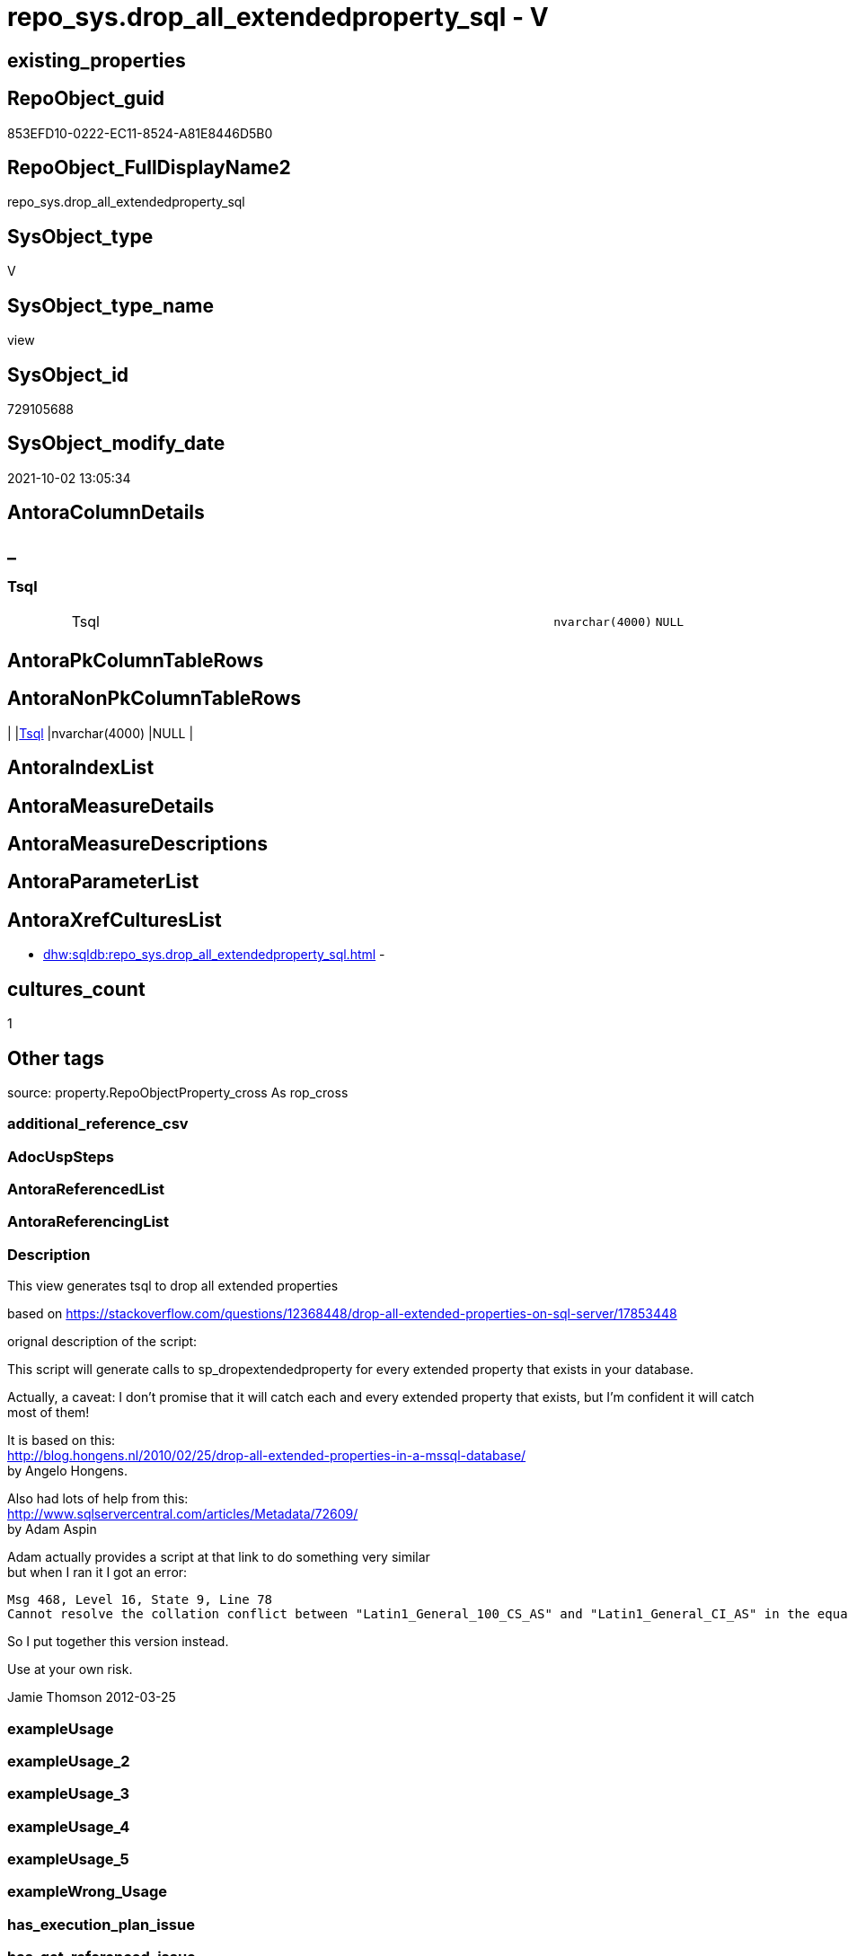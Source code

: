 // tag::HeaderFullDisplayName[]
= repo_sys.drop_all_extendedproperty_sql - V
// end::HeaderFullDisplayName[]

== existing_properties

// tag::existing_properties[]

:ExistsProperty--description:
:ExistsProperty--is_repo_managed:
:ExistsProperty--is_ssas:
:ExistsProperty--sql_modules_definition:
:ExistsProperty--FK:
:ExistsProperty--Columns:
// end::existing_properties[]

== RepoObject_guid

// tag::RepoObject_guid[]
853EFD10-0222-EC11-8524-A81E8446D5B0
// end::RepoObject_guid[]

== RepoObject_FullDisplayName2

// tag::RepoObject_FullDisplayName2[]
repo_sys.drop_all_extendedproperty_sql
// end::RepoObject_FullDisplayName2[]

== SysObject_type

// tag::SysObject_type[]
V 
// end::SysObject_type[]

== SysObject_type_name

// tag::SysObject_type_name[]
view
// end::SysObject_type_name[]

== SysObject_id

// tag::SysObject_id[]
729105688
// end::SysObject_id[]

== SysObject_modify_date

// tag::SysObject_modify_date[]
2021-10-02 13:05:34
// end::SysObject_modify_date[]

== AntoraColumnDetails

// tag::AntoraColumnDetails[]
[discrete]
== _


[#column-tsql]
=== Tsql

[cols="d,8a,m,m,m"]
|===
|
|Tsql
|nvarchar(4000)
|NULL
|
|===


// end::AntoraColumnDetails[]

== AntoraPkColumnTableRows

// tag::AntoraPkColumnTableRows[]

// end::AntoraPkColumnTableRows[]

== AntoraNonPkColumnTableRows

// tag::AntoraNonPkColumnTableRows[]
|
|<<column-tsql>>
|nvarchar(4000)
|NULL
|

// end::AntoraNonPkColumnTableRows[]

== AntoraIndexList

// tag::AntoraIndexList[]

// end::AntoraIndexList[]

== AntoraMeasureDetails

// tag::AntoraMeasureDetails[]

// end::AntoraMeasureDetails[]

== AntoraMeasureDescriptions



== AntoraParameterList

// tag::AntoraParameterList[]

// end::AntoraParameterList[]

== AntoraXrefCulturesList

// tag::AntoraXrefCulturesList[]
* xref:dhw:sqldb:repo_sys.drop_all_extendedproperty_sql.adoc[] - 
// end::AntoraXrefCulturesList[]

== cultures_count

// tag::cultures_count[]
1
// end::cultures_count[]

== Other tags

source: property.RepoObjectProperty_cross As rop_cross


=== additional_reference_csv

// tag::additional_reference_csv[]

// end::additional_reference_csv[]


=== AdocUspSteps

// tag::adocuspsteps[]

// end::adocuspsteps[]


=== AntoraReferencedList

// tag::antorareferencedlist[]

// end::antorareferencedlist[]


=== AntoraReferencingList

// tag::antorareferencinglist[]

// end::antorareferencinglist[]


=== Description

// tag::description[]

This view generates tsql to drop all extended properties

based on https://stackoverflow.com/questions/12368448/drop-all-extended-properties-on-sql-server/17853448[]

orignal description of the script:

This script will generate calls to sp_dropextendedproperty for every extended property that exists in your database.

Actually, a caveat: I don't promise that it will catch each and every extended property that exists, but I'm confident it will catch most of them!

It is based on this: +
http://blog.hongens.nl/2010/02/25/drop-all-extended-properties-in-a-mssql-database/[] +
by Angelo Hongens.

Also had lots of help from this: +
http://www.sqlservercentral.com/articles/Metadata/72609/[] +
by Adam Aspin

Adam actually provides a script at that link to do something very similar +
but when I ran it I got an error:

....
Msg 468, Level 16, State 9, Line 78
Cannot resolve the collation conflict between "Latin1_General_100_CS_AS" and "Latin1_General_CI_AS" in the equal to operation.
....

So I put together this version instead. 

Use at your own risk.

Jamie Thomson
2012-03-25
// end::description[]


=== exampleUsage

// tag::exampleusage[]

// end::exampleusage[]


=== exampleUsage_2

// tag::exampleusage_2[]

// end::exampleusage_2[]


=== exampleUsage_3

// tag::exampleusage_3[]

// end::exampleusage_3[]


=== exampleUsage_4

// tag::exampleusage_4[]

// end::exampleusage_4[]


=== exampleUsage_5

// tag::exampleusage_5[]

// end::exampleusage_5[]


=== exampleWrong_Usage

// tag::examplewrong_usage[]

// end::examplewrong_usage[]


=== has_execution_plan_issue

// tag::has_execution_plan_issue[]

// end::has_execution_plan_issue[]


=== has_get_referenced_issue

// tag::has_get_referenced_issue[]

// end::has_get_referenced_issue[]


=== has_history

// tag::has_history[]

// end::has_history[]


=== has_history_columns

// tag::has_history_columns[]

// end::has_history_columns[]


=== InheritanceType

// tag::inheritancetype[]

// end::inheritancetype[]


=== is_persistence

// tag::is_persistence[]

// end::is_persistence[]


=== is_persistence_check_duplicate_per_pk

// tag::is_persistence_check_duplicate_per_pk[]

// end::is_persistence_check_duplicate_per_pk[]


=== is_persistence_check_for_empty_source

// tag::is_persistence_check_for_empty_source[]

// end::is_persistence_check_for_empty_source[]


=== is_persistence_delete_changed

// tag::is_persistence_delete_changed[]

// end::is_persistence_delete_changed[]


=== is_persistence_delete_missing

// tag::is_persistence_delete_missing[]

// end::is_persistence_delete_missing[]


=== is_persistence_insert

// tag::is_persistence_insert[]

// end::is_persistence_insert[]


=== is_persistence_truncate

// tag::is_persistence_truncate[]

// end::is_persistence_truncate[]


=== is_persistence_update_changed

// tag::is_persistence_update_changed[]

// end::is_persistence_update_changed[]


=== is_repo_managed

// tag::is_repo_managed[]
0
// end::is_repo_managed[]


=== is_ssas

// tag::is_ssas[]
0
// end::is_ssas[]


=== microsoft_database_tools_support

// tag::microsoft_database_tools_support[]

// end::microsoft_database_tools_support[]


=== MS_Description

// tag::ms_description[]

// end::ms_description[]


=== persistence_source_RepoObject_fullname

// tag::persistence_source_repoobject_fullname[]

// end::persistence_source_repoobject_fullname[]


=== persistence_source_RepoObject_fullname2

// tag::persistence_source_repoobject_fullname2[]

// end::persistence_source_repoobject_fullname2[]


=== persistence_source_RepoObject_guid

// tag::persistence_source_repoobject_guid[]

// end::persistence_source_repoobject_guid[]


=== persistence_source_RepoObject_xref

// tag::persistence_source_repoobject_xref[]

// end::persistence_source_repoobject_xref[]


=== pk_index_guid

// tag::pk_index_guid[]

// end::pk_index_guid[]


=== pk_IndexPatternColumnDatatype

// tag::pk_indexpatterncolumndatatype[]

// end::pk_indexpatterncolumndatatype[]


=== pk_IndexPatternColumnName

// tag::pk_indexpatterncolumnname[]

// end::pk_indexpatterncolumnname[]


=== pk_IndexSemanticGroup

// tag::pk_indexsemanticgroup[]

// end::pk_indexsemanticgroup[]


=== ReferencedObjectList

// tag::referencedobjectlist[]

// end::referencedobjectlist[]


=== usp_persistence_RepoObject_guid

// tag::usp_persistence_repoobject_guid[]

// end::usp_persistence_repoobject_guid[]


=== UspExamples

// tag::uspexamples[]

// end::uspexamples[]


=== uspgenerator_usp_id

// tag::uspgenerator_usp_id[]

// end::uspgenerator_usp_id[]


=== UspParameters

// tag::uspparameters[]

// end::uspparameters[]

== Boolean Attributes

source: property.RepoObjectProperty WHERE property_int = 1

// tag::boolean_attributes[]


// end::boolean_attributes[]

== PlantUML diagrams

=== PlantUML Entity

// tag::puml_entity[]
[plantuml, entity-{docname}, svg, subs=macros]
....
'Left to right direction
top to bottom direction
hide circle
'avoide "." issues:
set namespaceSeparator none


skinparam class {
  BackgroundColor White
  BackgroundColor<<FN>> Yellow
  BackgroundColor<<FS>> Yellow
  BackgroundColor<<FT>> LightGray
  BackgroundColor<<IF>> Yellow
  BackgroundColor<<IS>> Yellow
  BackgroundColor<<P>>  Aqua
  BackgroundColor<<PC>> Aqua
  BackgroundColor<<SN>> Yellow
  BackgroundColor<<SO>> SlateBlue
  BackgroundColor<<TF>> LightGray
  BackgroundColor<<TR>> Tomato
  BackgroundColor<<U>>  White
  BackgroundColor<<V>>  WhiteSmoke
  BackgroundColor<<X>>  Aqua
  BackgroundColor<<external>> AliceBlue
}


entity "puml-link:dhw:sqldb:repo_sys.drop_all_extendedproperty_sql.adoc[]" as repo_sys.drop_all_extendedproperty_sql << V >> {
  Tsql : (nvarchar(4000))
  --
}
....

// end::puml_entity[]

=== PlantUML Entity 1 1 FK

// tag::puml_entity_1_1_fk[]
[plantuml, entity_1_1_fk-{docname}, svg, subs=macros]
....
@startuml
left to right direction
'top to bottom direction
hide circle
'avoide "." issues:
set namespaceSeparator none


skinparam class {
  BackgroundColor White
  BackgroundColor<<FN>> Yellow
  BackgroundColor<<FS>> Yellow
  BackgroundColor<<FT>> LightGray
  BackgroundColor<<IF>> Yellow
  BackgroundColor<<IS>> Yellow
  BackgroundColor<<P>>  Aqua
  BackgroundColor<<PC>> Aqua
  BackgroundColor<<SN>> Yellow
  BackgroundColor<<SO>> SlateBlue
  BackgroundColor<<TF>> LightGray
  BackgroundColor<<TR>> Tomato
  BackgroundColor<<U>>  White
  BackgroundColor<<V>>  WhiteSmoke
  BackgroundColor<<X>>  Aqua
  BackgroundColor<<external>> AliceBlue
}


entity "puml-link:dhw:sqldb:repo_sys.drop_all_extendedproperty_sql.adoc[]" as repo_sys.drop_all_extendedproperty_sql << V >> {

}



footer The diagram is interactive and contains links.

@enduml
....

// end::puml_entity_1_1_fk[]

=== PlantUML 1 1 ObjectRef

// tag::puml_entity_1_1_objectref[]
[plantuml, entity_1_1_objectref-{docname}, svg, subs=macros]
....
@startuml
left to right direction
'top to bottom direction
hide circle
'avoide "." issues:
set namespaceSeparator none


skinparam class {
  BackgroundColor White
  BackgroundColor<<FN>> Yellow
  BackgroundColor<<FS>> Yellow
  BackgroundColor<<FT>> LightGray
  BackgroundColor<<IF>> Yellow
  BackgroundColor<<IS>> Yellow
  BackgroundColor<<P>>  Aqua
  BackgroundColor<<PC>> Aqua
  BackgroundColor<<SN>> Yellow
  BackgroundColor<<SO>> SlateBlue
  BackgroundColor<<TF>> LightGray
  BackgroundColor<<TR>> Tomato
  BackgroundColor<<U>>  White
  BackgroundColor<<V>>  WhiteSmoke
  BackgroundColor<<X>>  Aqua
  BackgroundColor<<external>> AliceBlue
}


entity "puml-link:dhw:sqldb:repo_sys.drop_all_extendedproperty_sql.adoc[]" as repo_sys.drop_all_extendedproperty_sql << V >> {
  --
}



footer The diagram is interactive and contains links.

@enduml
....

// end::puml_entity_1_1_objectref[]

=== PlantUML 30 0 ObjectRef

// tag::puml_entity_30_0_objectref[]
[plantuml, entity_30_0_objectref-{docname}, svg, subs=macros]
....
@startuml
'Left to right direction
top to bottom direction
hide circle
'avoide "." issues:
set namespaceSeparator none


skinparam class {
  BackgroundColor White
  BackgroundColor<<FN>> Yellow
  BackgroundColor<<FS>> Yellow
  BackgroundColor<<FT>> LightGray
  BackgroundColor<<IF>> Yellow
  BackgroundColor<<IS>> Yellow
  BackgroundColor<<P>>  Aqua
  BackgroundColor<<PC>> Aqua
  BackgroundColor<<SN>> Yellow
  BackgroundColor<<SO>> SlateBlue
  BackgroundColor<<TF>> LightGray
  BackgroundColor<<TR>> Tomato
  BackgroundColor<<U>>  White
  BackgroundColor<<V>>  WhiteSmoke
  BackgroundColor<<X>>  Aqua
  BackgroundColor<<external>> AliceBlue
}


entity "puml-link:dhw:sqldb:repo_sys.drop_all_extendedproperty_sql.adoc[]" as repo_sys.drop_all_extendedproperty_sql << V >> {
  --
}



footer The diagram is interactive and contains links.

@enduml
....

// end::puml_entity_30_0_objectref[]

=== PlantUML 0 30 ObjectRef

// tag::puml_entity_0_30_objectref[]
[plantuml, entity_0_30_objectref-{docname}, svg, subs=macros]
....
@startuml
'Left to right direction
top to bottom direction
hide circle
'avoide "." issues:
set namespaceSeparator none


skinparam class {
  BackgroundColor White
  BackgroundColor<<FN>> Yellow
  BackgroundColor<<FS>> Yellow
  BackgroundColor<<FT>> LightGray
  BackgroundColor<<IF>> Yellow
  BackgroundColor<<IS>> Yellow
  BackgroundColor<<P>>  Aqua
  BackgroundColor<<PC>> Aqua
  BackgroundColor<<SN>> Yellow
  BackgroundColor<<SO>> SlateBlue
  BackgroundColor<<TF>> LightGray
  BackgroundColor<<TR>> Tomato
  BackgroundColor<<U>>  White
  BackgroundColor<<V>>  WhiteSmoke
  BackgroundColor<<X>>  Aqua
  BackgroundColor<<external>> AliceBlue
}


entity "puml-link:dhw:sqldb:repo_sys.drop_all_extendedproperty_sql.adoc[]" as repo_sys.drop_all_extendedproperty_sql << V >> {
  --
}



footer The diagram is interactive and contains links.

@enduml
....

// end::puml_entity_0_30_objectref[]

=== PlantUML 1 1 ColumnRef

// tag::puml_entity_1_1_colref[]
[plantuml, entity_1_1_colref-{docname}, svg, subs=macros]
....
@startuml
left to right direction
'top to bottom direction
hide circle
'avoide "." issues:
set namespaceSeparator none


skinparam class {
  BackgroundColor White
  BackgroundColor<<FN>> Yellow
  BackgroundColor<<FS>> Yellow
  BackgroundColor<<FT>> LightGray
  BackgroundColor<<IF>> Yellow
  BackgroundColor<<IS>> Yellow
  BackgroundColor<<P>>  Aqua
  BackgroundColor<<PC>> Aqua
  BackgroundColor<<SN>> Yellow
  BackgroundColor<<SO>> SlateBlue
  BackgroundColor<<TF>> LightGray
  BackgroundColor<<TR>> Tomato
  BackgroundColor<<U>>  White
  BackgroundColor<<V>>  WhiteSmoke
  BackgroundColor<<X>>  Aqua
  BackgroundColor<<external>> AliceBlue
}


entity "puml-link:dhw:sqldb:repo_sys.drop_all_extendedproperty_sql.adoc[]" as repo_sys.drop_all_extendedproperty_sql << V >> {
  Tsql : (nvarchar(4000))
  --
}




footer The diagram is interactive and contains links.

@enduml
....

// end::puml_entity_1_1_colref[]


== sql_modules_definition

// tag::sql_modules_definition[]
[%collapsible]
=======
[source,sql,numbered,indent=0]
----


/*
<<property_start>>Description
This view generates tsql to drop all extended properties

based on https://stackoverflow.com/questions/12368448/drop-all-extended-properties-on-sql-server/17853448[]

orignal description of the script:

This script will generate calls to sp_dropextendedproperty for every extended property that exists in your database.

Actually, a caveat: I don't promise that it will catch each and every extended property that exists, but I'm confident it will catch most of them!

It is based on this: +
http://blog.hongens.nl/2010/02/25/drop-all-extended-properties-in-a-mssql-database/[] +
by Angelo Hongens.

Also had lots of help from this: +
http://www.sqlservercentral.com/articles/Metadata/72609/[] +
by Adam Aspin

Adam actually provides a script at that link to do something very similar +
but when I ran it I got an error:

....
Msg 468, Level 16, State 9, Line 78
Cannot resolve the collation conflict between "Latin1_General_100_CS_AS" and "Latin1_General_CI_AS" in the equal to operation.
....

So I put together this version instead. 

Use at your own risk.

Jamie Thomson
2012-03-25
<<property_end>>
<<property_start>>exampleUsage
--check existing ep
Select
    xp.class
  , xp.class_desc
  , xp.major_id
  , xp.minor_id
  , xp.name
  , xp.value
  , Object_Name ( xp.major_id )
From
    sys.extended_properties As xp

--create tsqp to drop them
Select
    Tsql
From
    repo_sys.drop_all_extendedproperty_sql<<property_end>>

*/
CREATE View [repo_sys].[drop_all_extendedproperty_sql]
As
Select
    Tsql = 'EXEC repo_sys.usp_DropExtendedProperty_in_self
@name = ''' + xp.name + '''
,@level0type = ''schema''
,@level0name = ''' + Object_Schema_Name ( xp.major_id ) + '''
,@level1type = ''table''
,@level1name = ''' + Object_Name ( xp.major_id ) + ''''
From
    sys.extended_properties As xp
    Join
        sys.tables          As t
            On
            xp.major_id = t.object_id
Where
    xp.class_desc   = 'OBJECT_OR_COLUMN'
    And xp.minor_id = 0
Union
--columns
Select
    'EXEC repo_sys.usp_DropExtendedProperty_in_self
@name = ''' + sys.extended_properties.name + '''
,@level0type = ''schema''
,@level0name = ''' + Object_Schema_Name ( extended_properties.major_id ) + '''
,@level1type = ''' + Case so.type
                         When 'u'
                             Then
                             'table'
                         When 'v'
                             Then
                             'view'
                     End + '''
,@level1name = ''' + Object_Name ( extended_properties.major_id ) + '''
,@level2type = ''column''
,@level2name = ''' + columns.name + ''''
From
    sys.extended_properties
    Join
        sys.columns
            On
            columns.object_id     = extended_properties.major_id
            And columns.column_id = extended_properties.minor_id

    Join
        sys.objects As so
            On
            columns.object_id     = so.object_id
Where
    extended_properties.class_desc   = 'OBJECT_OR_COLUMN'
    And extended_properties.minor_id > 0
    And so.type In
        ( 'u', 'v' )
Union
--check constraints
Select
    'EXEC repo_sys.usp_DropExtendedProperty_in_self
@name = ''' + xp.name + '''
,@level0type = ''schema''
,@level0name = ''' + Object_Schema_Name ( xp.major_id ) + '''
,@level1type = ''table''
,@level1name = ''' + Object_Name ( cc.parent_object_id ) + '''
,@level2type = ''constraint''
,@level2name = ''' + cc.name + ''''
From
    sys.extended_properties   As xp
    Join
        sys.check_constraints As cc
            On
            xp.major_id = cc.object_id
Union
--check constraints
Select
    'EXEC repo_sys.usp_DropExtendedProperty_in_self
@name = ''' + xp.name + '''
,@level0type = ''schema''
,@level0name = ''' + Object_Schema_Name ( xp.major_id ) + '''
,@level1type = ''table''
,@level1name = ''' + Object_Name ( cc.parent_object_id ) + '''
,@level2type = ''constraint''
,@level2name = ''' + cc.name + ''''
From
    sys.extended_properties     As xp
    Join
        sys.default_constraints As cc
            On
            xp.major_id = cc.object_id
Union
--views
Select
    'EXEC repo_sys.usp_DropExtendedProperty_in_self
@name = ''' + xp.name + '''
,@level0type = ''schema''
,@level0name = ''' + Object_Schema_Name ( xp.major_id ) + '''
,@level1type = ''view''
,@level1name = ''' + Object_Name ( xp.major_id ) + ''''
From
    sys.extended_properties As xp
    Join
        sys.views           As t
            On
            xp.major_id = t.object_id
Where
    xp.class_desc   = 'OBJECT_OR_COLUMN'
    And xp.minor_id = 0
Union
--sprocs
Select
    'EXEC repo_sys.usp_DropExtendedProperty_in_self
@name = ''' + xp.name + '''
,@level0type = ''schema''
,@level0name = ''' + Object_Schema_Name ( xp.major_id ) + '''
,@level1type = ''procedure''
,@level1name = ''' + Object_Name ( xp.major_id ) + ''''
From
    sys.extended_properties As xp
    Join
        sys.procedures      As t
            On
            xp.major_id = t.object_id
Where
    xp.class_desc   = 'OBJECT_OR_COLUMN'
    And xp.minor_id = 0
Union
--FKs
Select
    'EXEC repo_sys.usp_DropExtendedProperty_in_self
@name = ''' + xp.name + '''
,@level0type = ''schema''
,@level0name = ''' + Object_Schema_Name ( xp.major_id ) + '''
,@level1type = ''table''
,@level1name = ''' + Object_Name ( cc.parent_object_id ) + '''
,@level2type = ''constraint''
,@level2name = ''' + cc.name + ''''
From
    sys.extended_properties As xp
    Join
        sys.foreign_keys    As cc
            On
            xp.major_id = cc.object_id
Union
--PKs
Select
    'EXEC repo_sys.usp_DropExtendedProperty_in_self @level0type = N''SCHEMA'', @level0name = [' + SCH.name
    + '], @level1type = ''TABLE'', @level1name = [' + TBL.name + '] , @level2type = ''CONSTRAINT'', @level2name = ['
    + SKC.name + '] ,@name = ''' + Replace ( Cast(SEP.name As NVarchar(300)), '''', '''''' ) + ''''
From
    sys.tables      As TBL
    Inner Join
        sys.schemas As SCH
            On
            TBL.schema_id = SCH.schema_id

    Inner Join
        sys.extended_properties As SEP
        Inner Join
            sys.key_constraints As SKC
                On
                SEP.major_id = SKC.object_id
            On
            TBL.object_id = SKC.parent_object_id
Where
    SKC.type_desc = N'PRIMARY_KEY_CONSTRAINT'
Union
--Table triggers
Select
    'EXEC repo_sys.usp_DropExtendedProperty_in_self @level0type = N''SCHEMA'', @level0name = [' + SCH.name
    + '], @level1type = ''TABLE'', @level1name = [' + TBL.name + '] , @level2type = ''TRIGGER'', @level2name = ['
    + TRG.name + '] ,@name = ''' + Replace ( Cast(SEP.name As NVarchar(300)), '''', '''''' ) + ''''
From
    sys.tables                  As TBL
    Inner Join
        sys.triggers            As TRG
            On
            TBL.object_id = TRG.parent_id

    Inner Join
        sys.extended_properties As SEP
            On
            TRG.object_id = SEP.major_id

    Inner Join
        sys.schemas             As SCH
            On
            TBL.schema_id = SCH.schema_id
Union
--UDF params
Select
    'EXEC repo_sys.usp_DropExtendedProperty_in_self @level0type = N''SCHEMA'', @level0name = [' + SCH.name
    + '], @level1type = ''FUNCTION'', @level1name = [' + OBJ.name + '] , @level2type = ''PARAMETER'', @level2name = ['
    + PRM.name + '] ,@name = ''' + Replace ( Cast(SEP.name As NVarchar(300)), '''', '''''' ) + ''''
From
    sys.extended_properties As SEP
    Inner Join
        sys.objects         As OBJ
            On
            SEP.major_id     = OBJ.object_id

    Inner Join
        sys.schemas         As SCH
            On
            OBJ.schema_id    = SCH.schema_id

    Inner Join
        sys.parameters      As PRM
            On
            SEP.major_id     = PRM.object_id
            And SEP.minor_id = PRM.parameter_id
Where
    SEP.class_desc = N'PARAMETER'
    And OBJ.type In
        ( 'FN', 'IF', 'TF' )
Union
--sp params
Select
    'EXEC repo_sys.usp_DropExtendedProperty_in_self @level0type = N''SCHEMA'', @level0name = [' + SCH.name
    + '], @level1type = ''PROCEDURE'', @level1name = [' + SPR.name + '] , @level2type = ''PARAMETER'', @level2name = ['
    + PRM.name + '] ,@name = ''' + Replace ( Cast(SEP.name As NVarchar(300)), '''', '''''' ) + ''''
From
    sys.extended_properties As SEP
    Inner Join
        sys.procedures      As SPR
            On
            SEP.major_id     = SPR.object_id

    Inner Join
        sys.schemas         As SCH
            On
            SPR.schema_id    = SCH.schema_id

    Inner Join
        sys.parameters      As PRM
            On
            SEP.major_id     = PRM.object_id
            And SEP.minor_id = PRM.parameter_id
Where
    SEP.class_desc = N'PARAMETER'
Union
--DB
Select
    'EXEC repo_sys.usp_DropExtendedProperty_in_self @name = '''
    + Replace ( Cast(SEP.name As NVarchar(300)), '''', '''''' ) + ''''
From
    sys.extended_properties As SEP
Where
    SEP.class_desc = N'DATABASE'
Union
--schema
Select
    'EXEC repo_sys.usp_DropExtendedProperty_in_self @level0type = N''SCHEMA'', @level0name = [' + SCH.name
    + '] ,@name = ''' + Replace ( Cast(SEP.name As NVarchar(300)), '''', '''''' ) + ''''
From
    sys.extended_properties As SEP
    Inner Join
        sys.schemas         As SCH
            On
            SEP.major_id = SCH.schema_id
Where
    SEP.class_desc = N'SCHEMA'
Union
--DATABASE_FILE
Select
    'EXEC repo_sys.usp_DropExtendedProperty_in_self @level0type = N''FILEGROUP'', @level0name = [' + DSP.name
    + '], @level1type = ''LOGICAL FILE NAME'', @level1name = ' + DBF.name + ' ,@name = '''
    + Replace ( Cast(SEP.name As NVarchar(300)), '''', '''''' ) + ''''
From
    sys.extended_properties As SEP
    Inner Join
        sys.database_files  As DBF
            On
            SEP.major_id      = DBF.file_id

    Inner Join
        sys.data_spaces     As DSP
            On
            DBF.data_space_id = DSP.data_space_id
Where
    SEP.class_desc = N'DATABASE_FILE'
Union
--filegroup
Select
    'EXEC repo_sys.usp_DropExtendedProperty_in_self @level0type = N''FILEGROUP'', @level0name = [' + DSP.name
    + '] ,@name = ''' + Replace ( Cast(SEP.name As NVarchar(300)), '''', '''''' ) + ''''
From
    sys.extended_properties As SEP
    Inner Join
        sys.data_spaces     As DSP
            On
            SEP.major_id = DSP.data_space_id
Where
    DSP.type_desc = 'ROWS_FILEGROUP'
Union
-- INDEX
Select
    'EXEC repo_sys.usp_DropExtendedProperty_in_self
@name = ''' + sys.extended_properties.name + '''
,@level0type = ''schema''
,@level0name = ''' + Object_Schema_Name ( extended_properties.major_id )
    + '''
,@level1type = ''table''
,@level1name = ''' + Object_Name ( extended_properties.major_id ) + '''
,@level2type = ''index''
,@level2name = ''' + indexes.name + ''''
From
    sys.extended_properties
    Join
        sys.indexes
            On
            indexes.object_id    = extended_properties.major_id
            And indexes.index_id = extended_properties.minor_id
Where
    extended_properties.class_desc   = 'INDEX'
    And extended_properties.minor_id > 0

----
=======
// end::sql_modules_definition[]


